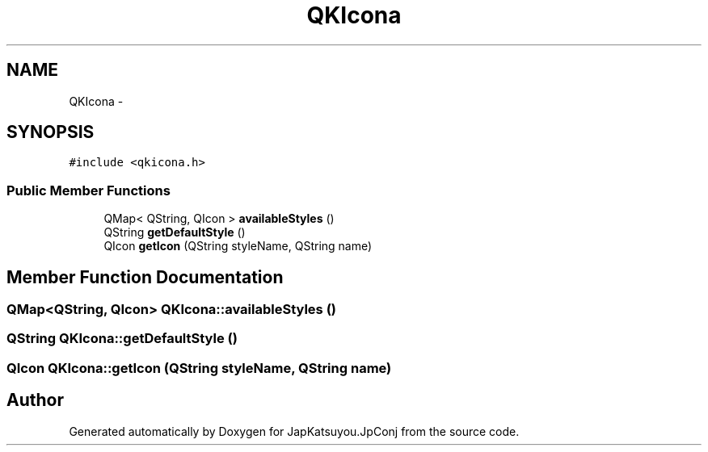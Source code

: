 .TH "QKIcona" 3 "Tue Aug 29 2017" "Version 2.0.0" "JapKatsuyou.JpConj" \" -*- nroff -*-
.ad l
.nh
.SH NAME
QKIcona \- 
.SH SYNOPSIS
.br
.PP
.PP
\fC#include <qkicona\&.h>\fP
.SS "Public Member Functions"

.in +1c
.ti -1c
.RI "QMap< QString, QIcon > \fBavailableStyles\fP ()"
.br
.ti -1c
.RI "QString \fBgetDefaultStyle\fP ()"
.br
.ti -1c
.RI "QIcon \fBgetIcon\fP (QString styleName, QString name)"
.br
.in -1c
.SH "Member Function Documentation"
.PP 
.SS "QMap<QString, QIcon> QKIcona::availableStyles ()"

.SS "QString QKIcona::getDefaultStyle ()"

.SS "QIcon QKIcona::getIcon (QString styleName, QString name)"


.SH "Author"
.PP 
Generated automatically by Doxygen for JapKatsuyou\&.JpConj from the source code\&.
